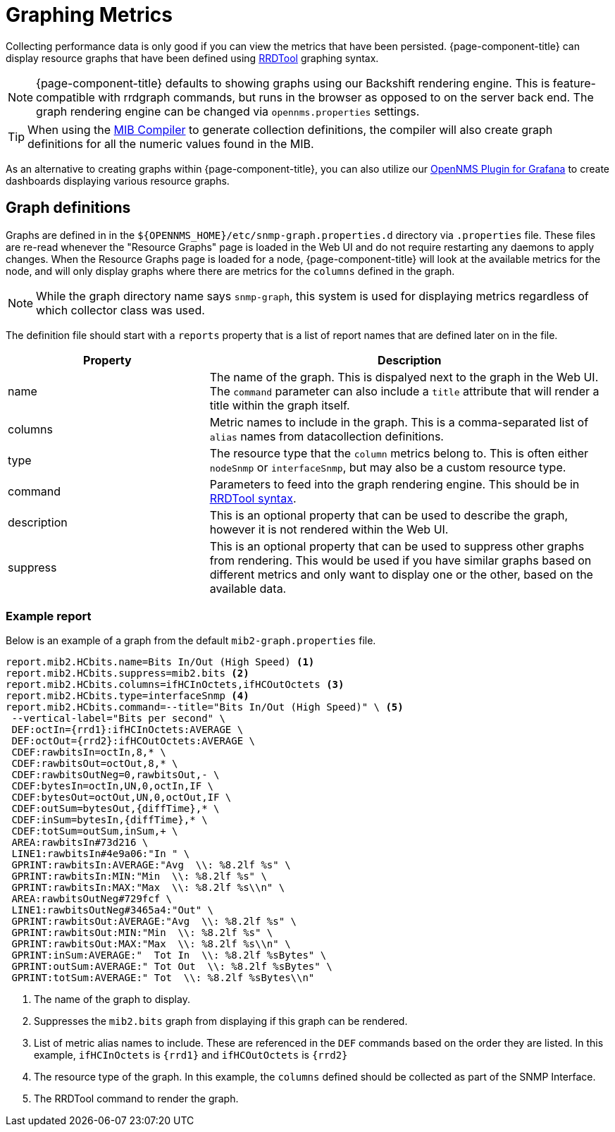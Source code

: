 
[[graphs]]
= Graphing Metrics
:description: Overview of creating custom RRDTool graphs for metrics collected by {page-component-title}.

Collecting performance data is only good if you can view the metrics that have been persisted.
{page-component-title} can display resource graphs that have been defined using link:https://oss.oetiker.ch/rrdtool/doc/rrdgraph.en.html[RRDTool] graphing syntax.

NOTE: {page-component-title} defaults to showing graphs using our Backshift rendering engine.
This is feature-compatible with rrdgraph commands, but runs in the browser as opposed to on the server back end.
The graph rendering engine can be changed via `opennms.properties` settings.

TIP: When using the xref:deep-dive/admin/mib.adoc[MIB Compiler] to generate collection definitions, the compiler will also create graph definitions for all the numeric values found in the MIB.

As an alternative to creating graphs within {page-component-title}, you can also utilize our link:https://docs.opennms.com/grafana-plugin/latest/index.html[OpenNMS Plugin for Grafana] to create dashboards displaying various resource graphs.

== Graph definitions

Graphs are defined in in the `$\{OPENNMS_HOME}/etc/snmp-graph.properties.d` directory via `.properties` file.
These files are re-read whenever the "Resource Graphs" page is loaded in the Web UI and do not require restarting any daemons to apply changes.
When the Resource Graphs page is loaded for a node, {page-component-title} will look at the available metrics for the node, and will only display graphs where there are metrics for the `columns` defined in the graph.


NOTE: While the graph directory name says `snmp-graph`, this system is used for displaying metrics regardless of which collector class was used.

The definition file should start with a `reports` property that is a list of report names that are defined later on in the file.


[cols="1,2"]
|===
| Property | Description

| name
| The name of the graph.
This is dispalyed next to the graph in the Web UI.
The `command` parameter can also include a `title` attribute that will render a title within the graph itself.

| columns
| Metric names to include in the graph.
This is a comma-separated list of `alias` names from datacollection definitions.

| type
| The resource type that the `column` metrics belong to.
This is often either `nodeSnmp` or `interfaceSnmp`, but may also be a custom resource type.

| command
| Parameters to feed into the graph rendering engine.
This should be in link:https://oss.oetiker.ch/rrdtool/doc/rrdgraph.en.html[RRDTool syntax].

| description
| This is an optional property that can be used to describe the graph, however it is not rendered within the Web UI.

| suppress
| This is an optional property that can be used to suppress other graphs from rendering.
This would be used if you have similar graphs based on different metrics and only want to display one or the other, based on the available data.
|===

=== Example report

Below is an example of a graph from the default `mib2-graph.properties` file.

[source, properties]
----
report.mib2.HCbits.name=Bits In/Out (High Speed) <1>
report.mib2.HCbits.suppress=mib2.bits <2>
report.mib2.HCbits.columns=ifHCInOctets,ifHCOutOctets <3>
report.mib2.HCbits.type=interfaceSnmp <4>
report.mib2.HCbits.command=--title="Bits In/Out (High Speed)" \ <5>
 --vertical-label="Bits per second" \
 DEF:octIn={rrd1}:ifHCInOctets:AVERAGE \
 DEF:octOut={rrd2}:ifHCOutOctets:AVERAGE \
 CDEF:rawbitsIn=octIn,8,* \
 CDEF:rawbitsOut=octOut,8,* \
 CDEF:rawbitsOutNeg=0,rawbitsOut,- \
 CDEF:bytesIn=octIn,UN,0,octIn,IF \
 CDEF:bytesOut=octOut,UN,0,octOut,IF \
 CDEF:outSum=bytesOut,{diffTime},* \
 CDEF:inSum=bytesIn,{diffTime},* \
 CDEF:totSum=outSum,inSum,+ \
 AREA:rawbitsIn#73d216 \
 LINE1:rawbitsIn#4e9a06:"In " \
 GPRINT:rawbitsIn:AVERAGE:"Avg  \\: %8.2lf %s" \
 GPRINT:rawbitsIn:MIN:"Min  \\: %8.2lf %s" \
 GPRINT:rawbitsIn:MAX:"Max  \\: %8.2lf %s\\n" \
 AREA:rawbitsOutNeg#729fcf \
 LINE1:rawbitsOutNeg#3465a4:"Out" \
 GPRINT:rawbitsOut:AVERAGE:"Avg  \\: %8.2lf %s" \
 GPRINT:rawbitsOut:MIN:"Min  \\: %8.2lf %s" \
 GPRINT:rawbitsOut:MAX:"Max  \\: %8.2lf %s\\n" \
 GPRINT:inSum:AVERAGE:"  Tot In  \\: %8.2lf %sBytes" \
 GPRINT:outSum:AVERAGE:" Tot Out  \\: %8.2lf %sBytes" \
 GPRINT:totSum:AVERAGE:" Tot  \\: %8.2lf %sBytes\\n"
----
<1> The name of the graph to display.
<2> Suppresses the `mib2.bits` graph from displaying if this graph can be rendered.
<3> List of metric alias names to include.
These are referenced in the `DEF` commands based on the order they are listed.
In this example, `ifHCInOctets` is `{rrd1}` and `ifHCOutOctets` is `{rrd2}`
<4> The resource type of the graph.
In this example, the `columns` defined should be collected as part of the SNMP Interface.
<5> The RRDTool command to render the graph.
